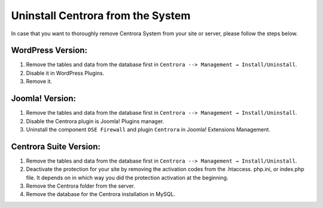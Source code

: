 Uninstall Centrora from the System
*************************************

In case that you want to thoroughly remove Centrora System from your site or server, please follow the steps below.

WordPress Version:
--------------------

1. Remove the tables and data from the database first in ``Centrora --> Management → Install/Uninstall``.
2. Disable it in WordPress Plugins.
3. Remove it.

Joomla! Version:
-----------------

1. Remove the tables and data from the database first in ``Centrora --> Management → Install/Uninstall``.
2. Disable the Centrora plugin is Joomla! Plugins manager.
3. Uninstall the component ``OSE Firewall`` and plugin ``Centrora`` in Joomla! Extensions Management.

Centrora Suite Version:
-------------------------

1. Remove the tables and data from the database first in ``Centrora --> Management → Install/Uninstall``.
2. Deactivate the protection for your site by removing the activation codes from the .htaccess. php.ini, or index.php file. It depends on in which way you did the protection activation at the beginning.
3. Remove the Centrora folder from the server.
4. Remove the database for the Centrora installation in MySQL.